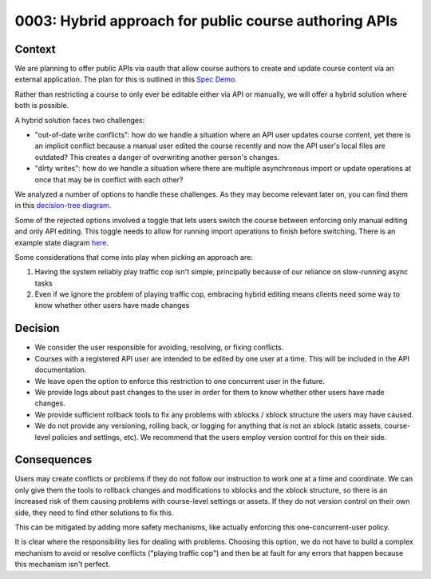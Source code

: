 0003: Hybrid approach for public course authoring APIs
======================================================

Context
-------

We are planning to offer public APIs via oauth that allow course authors to create
and update course content via an external application. The plan for this is outlined in this
`Spec Demo`_.

.. _`Spec Demo`: https://openedx.atlassian.net/wiki/spaces/COMM/pages/3696066564/Spec+Memo+API-Based+Management+of+edX+Course+Blocks+Outlines+and+Settings+MVP.

Rather than restricting a course to only ever be editable either via API or manually,
we will offer a hybrid solution where both is possible.

A hybrid solution faces two challenges:

- "out-of-date write conflicts": how do we handle a situation where an API user updates course content,
  yet there is an implicit conflict because a manual user edited the course recently and now the API user's local files are outdated?
  This creates a danger of overwriting another person's changes.
- "dirty writes": how do we handle a situation where there are multiple asynchronous import or update operations
  at once that may be in conflict with each other?

We analyzed a number of options to handle these challenges. As they may become relevant later on,
you can find them in this `decision-tree diagram`_.

.. _`decision-tree diagram`: insert link

Some of the rejected options involved a toggle that lets users switch the course between enforcing only manual editing
and only API editing. This toggle needs to allow for running import operations to finish before switching. There is an
example state diagram here_.

.. _here: insert link

Some considerations that come into play when picking an approach are:

1. Having the system reliably play traffic cop isn't simple, principally because of our reliance on slow-running async tasks
2. Even if we ignore the problem of playing traffic cop, embracing hybrid editing means clients need some way to know
   whether other users have made changes

Decision
--------

- We consider the user responsible for avoiding, resolving, or fixing conflicts.
- Courses with a registered API user are intended to be edited by one user at a time. This will be included in the API documentation.
- We leave open the option to enforce this restriction to one concurrent user in the future.
- We provide logs about past changes to the user in order for them to know whether other users have made changes.
- We provide sufficient rollback tools to fix any problems with xblocks / xblock structure the users may have caused.
- We do not provide any versioning, rolling back, or logging for anything that is not an xblock (static assets,
  course-level policies and settings, etc). We recommend that the users employ version control for this on their side.

Consequences
------------

Users may create conflicts or problems if they do not follow our instruction to work one at a time and coordinate.
We can only give them the tools to rollback changes and modifications to xblocks and the xblock structure, so there is an increased
risk of them causing problems with course-level settings or assets. If they do not version control on their own side, they need
to find other solutions to fix this.

This can be mitigated by adding more safety mechanisms, like actually enforcing this one-concurrent-user policy.

It is clear where the responsibility lies for dealing with problems. Choosing this option, we do not have to
build a complex mechanism to avoid or resolve conflicts ("playing traffic cop")
and then be at fault for any errors that happen because this mechanism isn't perfect.
